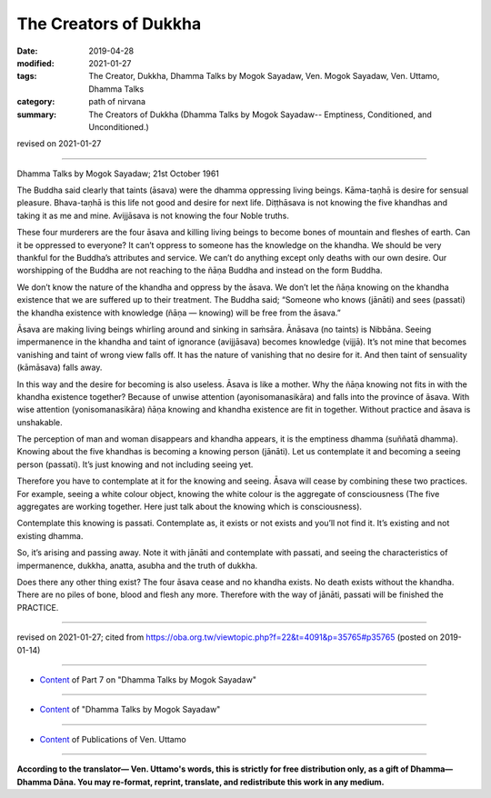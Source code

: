 ==========================================
The Creators of Dukkha
==========================================

:date: 2019-04-28
:modified: 2021-01-27
:tags: The Creator, Dukkha, Dhamma Talks by Mogok Sayadaw, Ven. Mogok Sayadaw, Ven. Uttamo, Dhamma Talks
:category: path of nirvana
:summary: The Creators of Dukkha (Dhamma Talks by Mogok Sayadaw-- Emptiness, Conditioned, and Unconditioned.)

revised on 2021-01-27

------

Dhamma Talks by Mogok Sayadaw; 21st October 1961

The Buddha said clearly that taints (āsava) were the dhamma oppressing living beings. Kāma-taṇhā is desire for sensual pleasure. Bhava-taṇhā is this life not good and desire for next life. Diṭṭhāsava is not knowing the five khandhas and taking it as me and mine. Avijjāsava is not knowing the four Noble truths. 

These four murderers are the four āsava and killing living beings to become bones of mountain and fleshes of earth. Can it be oppressed to everyone? It can’t oppress to someone has the knowledge on the khandha. We should be very thankful for the Buddha’s attributes and service. We can’t do anything except only deaths with our own desire. Our worshipping of the Buddha are not reaching to the ñāṇa Buddha and instead on the form Buddha. 

We don’t know the nature of the khandha and oppress by the āsava. We don’t let the ñāṇa knowing on the khandha existence that we are suffered up to their treatment. The Buddha said; “Someone who knows (jānāti) and sees (passati) the khandha existence with knowledge (ñāṇa — knowing) will be free from the āsava.”

Āsava are making living beings whirling around and sinking in saṁsāra. Ānāsava (no taints) is Nibbāna. Seeing impermanence in the khandha and taint of ignorance (avijjāsava) becomes knowledge (vijjā). It’s not mine that becomes vanishing and taint of wrong view falls off. It has the nature of vanishing that no desire for it. And then taint of sensuality (kāmāsava) falls away. 

In this way and the desire for becoming is also useless. Āsava is like a mother. Why the ñāṇa knowing not fits in with the khandha existence together? Because of unwise attention (ayonisomanasikāra) and falls into the province of āsava. With wise attention (yonisomanasikāra) ñāṇa knowing and khandha existence are fit in together. Without practice and āsava is unshakable. 

The perception of man and woman disappears and khandha appears, it is the emptiness dhamma (suññatā dhamma). Knowing about the five khandhas is becoming a knowing person (jānāti). Let us contemplate it and becoming a seeing person (passati). It’s just knowing and not including seeing yet. 

Therefore you have to contemplate at it for the knowing and seeing. Āsava will cease by combining these two practices. For example, seeing a white colour object, knowing the white colour is the aggregate of consciousness (The five aggregates are working together. Here just talk about the knowing which is consciousness). 

Contemplate this knowing is passati. Contemplate as, it exists or not exists and you’ll not find it. It’s existing and not existing dhamma. 

So, it’s arising and passing away. Note it with jānāti and contemplate with passati, and seeing the characteristics of impermanence, dukkha, anatta, asubha and the truth of dukkha. 

Does there any other thing exist? The four āsava cease and no khandha exists. No death exists without the khandha. There are no piles of bone, blood and flesh any more. Therefore with the way of jānāti, passati will be finished the PRACTICE.

------

revised on 2021-01-27; cited from https://oba.org.tw/viewtopic.php?f=22&t=4091&p=35765#p35765 (posted on 2019-01-14)

------

- `Content <{filename}pt07-content-of-part07%zh.rst>`__ of Part 7 on "Dhamma Talks by Mogok Sayadaw"

------

- `Content <{filename}content-of-dhamma-talks-by-mogok-sayadaw%zh.rst>`__ of "Dhamma Talks by Mogok Sayadaw"

------

- `Content <{filename}../publication-of-ven-uttamo%zh.rst>`__ of Publications of Ven. Uttamo

------

**According to the translator— Ven. Uttamo's words, this is strictly for free distribution only, as a gift of Dhamma—Dhamma Dāna. You may re-format, reprint, translate, and redistribute this work in any medium.**

..
  2021-01-27 proofread by bhante; replace practise with practice (noun)
  09-12 rev. proofread by bhante
  2019-04-23  create rst; post on 04-28